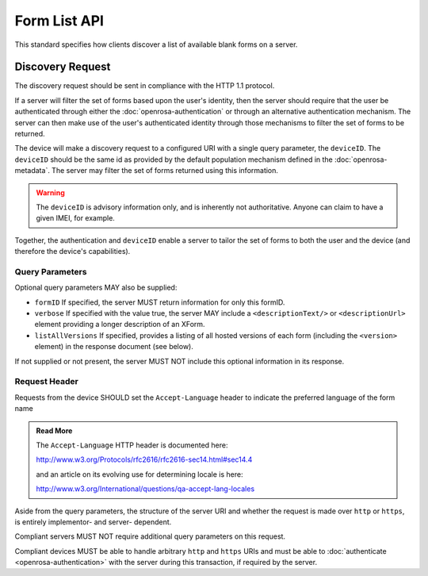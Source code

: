 Form List API
==============

This standard specifies how clients discover a list of available blank forms on a server.

Discovery Request
--------------------

The discovery request should be sent in compliance with the HTTP 1.1 protocol.

If a server will filter the set of forms based upon the user's identity, then the server should require that the user be authenticated through either the :doc:`openrosa-authentication` or through an alternative authentication mechanism. The server can then make use of the user's authenticated identity through those mechanisms to filter the set of forms to be returned.

The device will make a discovery request to a configured URI with a single query parameter, the ``deviceID``. The ``deviceID`` should be the same id as provided by the default population mechanism defined in the :doc:`openrosa-metadata`. The server may filter the set of forms returned using this information. 

.. warning::

  The ``deviceID`` is advisory information only, and is inherently not authoritative. Anyone can claim to have a given IMEI, for example.
  
Together, the authentication and ``deviceID`` enable a server to tailor the set of forms to both the user and the device (and therefore the device's capabilities).

Query Parameters
~~~~~~~~~~~~~~~~~~~

Optional query parameters MAY also be supplied:

- ``formID`` If specified, the server MUST return information for only this formID.
- ``verbose`` If specified with the value true, the server MAY include a ``<descriptionText/>`` or ``<descriptionUrl>`` element providing a longer description of an XForm.
- ``listAllVersions`` If specified, provides a listing of all hosted versions of each form (including the ``<version>`` element) in the response document (see below).

If not supplied or not present, the server MUST NOT include this optional information in its response.

Request Header
~~~~~~~~~~~~~~~~~~

Requests from the device SHOULD set the ``Accept-Language`` header to indicate the preferred language of the form name  

.. admonition:: Read More
 
  The ``Accept-Language`` HTTP header is documented here:
  
  http://www.w3.org/Protocols/rfc2616/rfc2616-sec14.html#sec14.4 
  
  and an article on its evolving use for determining locale is here:
  
  http://www.w3.org/International/questions/qa-accept-lang-locales

Aside from the query parameters, the structure of the server URI and whether the request is made over ``http`` or ``https``, is entirely implementor- and server- dependent. 

Compliant servers MUST NOT require additional query parameters on this request. 

Compliant devices MUST be able to handle arbitrary ``http`` and ``https`` URIs and must be able to :doc:`authenticate <openrosa-authentication>` with the server during this transaction, if required by the server.

